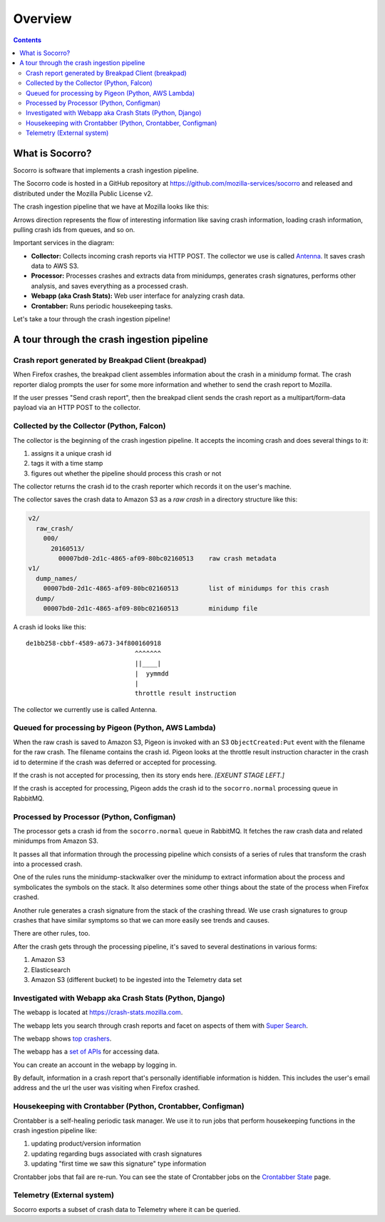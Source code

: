 ========
Overview
========

.. contents::


What is Socorro?
================

Socorro is software that implements a crash ingestion pipeline.

The Socorro code is hosted in a GitHub repository at
`<https://github.com/mozilla-services/socorro>`_ and released and distributed
under the Mozilla Public License v2.

The crash ingestion pipeline that we have at Mozilla looks like this:

.. graphviz::

   digraph G {
      rankdir=LR;
      splines=lines;

      subgraph coll {
         rank=same;

         client [shape=box3d, label="firefox"];
         collector [shape=rect, label="collector"];
      }

      subgraph stores {
         rank=same;

         s3raw [shape=tab, label="S3 (Raw)", style=filled, fillcolor=gray];
         pigeon [shape=cds, label="Pigeon"];
         rabbitmq [shape=tab, label="RabbitMQ", style=filled, fillcolor=gray];
      }

      processor [shape=rect, label="processor"];

      subgraph stores2 {
         rank=same;

         postgres [shape=tab, label="Postgres", style=filled, fillcolor=gray];
         elasticsearch [shape=tab, label="Elasticsearch", style=filled, fillcolor=gray];
         s3telemetry [shape=tab, label="S3 (Telemetry)", style=filled, fillcolor=gray];
         s3processed [shape=tab, label="S3 (Processed)", style=filled, fillcolor=gray];
      }

      subgraph processing {
         rank=same;

         crontabber [shape=rect, label="crontabber"];
         webapp [shape=rect, label="webapp"];
         telemetry [shape=rect, label="telemetry"];
      }


      pigeon -> rabbitmq [label="crash id"];
      s3raw -> pigeon [label="S3 CreateObject:Put"];

      client -> collector [label="HTTP"];
      collector -> s3raw [label="save raw"];

      rabbitmq -> processor [label="crash id"];
      s3raw -> processor [label="load raw"];
      processor -> { s3processed, elasticsearch, s3telemetry } [label="save processed"];

      postgres -> webapp;
      webapp -> postgres;
      s3raw -> webapp [label="load raw"];
      s3processed -> webapp [label="load processed"];
      elasticsearch -> webapp;

      postgres -> crontabber;
      crontabber -> postgres;
      elasticsearch -> crontabber;

      s3telemetry -> telemetry [label="telemetry ingestion"];

      { rank=min; client; }
   }


Arrows direction represents the flow of interesting information like saving
crash information, loading crash information, pulling crash ids from queues, and
so on.

Important services in the diagram:

* **Collector:** Collects incoming crash reports via HTTP POST. The collector
  we use is called `Antenna <https://antenna.readthedocs.io/>`_. It saves
  crash data to AWS S3.

* **Processor:** Processes crashes and extracts data from minidumps, generates
  crash signatures, performs other analysis, and saves everything as a processed
  crash.

* **Webapp (aka Crash Stats):** Web user interface for analyzing crash data.

* **Crontabber:** Runs periodic housekeeping tasks.


Let's take a tour through the crash ingestion pipeline!


A tour through the crash ingestion pipeline
===========================================

Crash report generated by Breakpad Client (breakpad)
----------------------------------------------------

When Firefox crashes, the breakpad client assembles information about the crash
in a minidump format. The crash reporter dialog prompts the user for some more
information and whether to send the crash report to Mozilla.

If the user presses "Send crash report", then the breakpad client sends the
crash report as a multipart/form-data payload via an HTTP POST to the collector.

.. seealso::

   **Breakpad overview**
     https://chromium.googlesource.com/breakpad/breakpad/+/master/docs/getting_started_with_breakpad.md

   **Firefox-specific breakpad documentation**
     https://antenna.readthedocs.io/en/latest/breakpad_reporting.html


Collected by the Collector (Python, Falcon)
-------------------------------------------

The collector is the beginning of the crash ingestion pipeline. It accepts the
incoming crash and does several things to it:

1. assigns it a unique crash id
2. tags it with a time stamp
3. figures out whether the pipeline should process this crash or not

The collector returns the crash id to the crash reporter which records it on
the user's machine.

The collector saves the crash data to Amazon S3 as a *raw crash* in a directory
structure like this:

.. code-block:: text

   v2/
     raw_crash/
       000/
         20160513/
           00007bd0-2d1c-4865-af09-80bc02160513    raw crash metadata
   v1/
     dump_names/
       00007bd0-2d1c-4865-af09-80bc02160513        list of minidumps for this crash
     dump/
       00007bd0-2d1c-4865-af09-80bc02160513        minidump file


A crash id looks like this::

  de1bb258-cbbf-4589-a673-34f800160918
                               ^^^^^^^
                               ||____|
                               |  yymmdd
                               |
                               throttle result instruction


The collector we currently use is called Antenna.


.. seealso::

   **Code**
     https://github.com/mozilla-services/antenna

   **Documentation**
     https://antenna.readthedocs.io/

   **Crash ids specification**
     https://antenna.readthedocs.io/en/latest/spec_v1.html#crash-ids

   **Socorro collector documentation**
    :ref:`collector-chapter`


Queued for processing by Pigeon (Python, AWS Lambda)
----------------------------------------------------

When the raw crash is saved to Amazon S3, Pigeon is invoked with an S3
``ObjectCreated:Put`` event with the filename for the raw crash. The filename
contains the crash id. Pigeon looks at the throttle result instruction character
in the crash id to determine if the crash was deferred or accepted for
processing.

If the crash is not accepted for processing, then its story ends here. *[EXEUNT
STAGE LEFT.]*

If the crash is accepted for processing, Pigeon adds the crash id to the
``socorro.normal`` processing queue in RabbitMQ.


.. seealso::

   **Code**
     https://github.com/mozilla-services/socorro-pigeon

   **Documentation**
     https://github.com/mozilla-services/socorro-pigeon/blob/master/README.rst


Processed by Processor (Python, Configman)
------------------------------------------

The processor gets a crash id from the ``socorro.normal`` queue in RabbitMQ.
It fetches the raw crash data and related minidumps from Amazon S3.

It passes all that information through the processing pipeline which consists of
a series of rules that transform the crash into a processed crash.

One of the rules runs the minidump-stackwalker over the minidump to extract
information about the process and symbolicates the symbols on the stack. It also
determines some other things about the state of the process when Firefox
crashed.

Another rule generates a crash signature from the stack of the crashing thread.
We use crash signatures to group crashes that have similar symptoms so that we
can more easily see trends and causes.

There are other rules, too.

After the crash gets through the processing pipeline, it's saved to several
destinations in various forms:

1. Amazon S3
2. Elasticsearch
3. Amazon S3 (different bucket) to be ingested into the Telemetry data set

.. seealso::

   **Code**
     https://github.com/mozilla-services/socorro

   **Documentation**
     https://socorro.readthedocs.io/

   **Stack walking**
     https://chromium.googlesource.com/breakpad/breakpad/+/master/docs/stack_walking.md

   **Symbols files format**
     https://chromium.googlesource.com/breakpad/breakpad/+/master/docs/symbol_files.md

   **Mozilla symbols server**
     https://tecken.readthedocs.io/

   **Socorro processor documentation**
    :ref:`processor-chapter`


Investigated with Webapp aka Crash Stats (Python, Django)
---------------------------------------------------------

The webapp is located at `<https://crash-stats.mozilla.com>`_.

The webapp lets you search through crash reports and facet on aspects of them
with `Super Search
<https://crash-stats.mozilla.com/search/?product=Firefox&_dont_run=1>`_.

The webapp shows `top crashers
<https://crash-stats.mozilla.com/topcrashers/?product=Firefox>`_.

The webapp has a `set of APIs <https://crash-stats.mozilla.com/api/>`_ for
accessing data.

You can create an account in the webapp by logging in.

By default, information in a crash report that's personally identifiable
information is hidden. This includes the user's email address and the url the
user was visiting when Firefox crashed.


.. seealso::

   **Code**
     https://github.com/mozilla-services/socorro

   **Documentation**
     https://socorro.readthedocs.io/

   **Crash Stats user documentation**
     https://crash-stats.mozilla.com/documentation/

   **Crash Stats Super search**
     https://crash-stats.mozilla.com/search/?product=&_dont_run=1

   **Crash Stats APIs**
     https://crash-stats.mozilla.com/api/

   **Privacy policy**
     https://www.mozilla.org/en-US/privacy/websites/

   **Socorro webapp documentation**
     :ref:`webapp-chapter`


Housekeeping with Crontabber (Python, Crontabber, Configman)
------------------------------------------------------------

Crontabber is a self-healing periodic task manager. We use it to run jobs that
perform housekeeping functions in the crash ingestion pipeline like:

1. updating product/version information
2. updating regarding bugs associated with crash signatures
3. updating "first time we saw this signature" type information

Crontabber jobs that fail are re-run. You can see the state of Crontabber jobs
on the `Crontabber State <https://crash-stats.mozilla.com/crontabber-state/>`_
page.

.. seealso::

   **Code (Jobs)**
     https://github.com/mozilla-services/socorro

   **Documentation (Jobs)**
     https://socorro.readthedocs.io/

   **Code (Crontabber)**
     https://github.com/mozilla/crontabber

   **Documentation (Crontabber)**
     https://crontabber.readthedocs.io/

   **Crontabber state**
     https://crash-stats.mozilla.com/crontabber-state/

   **Socorro crontabber documentation**
     :ref:`crontabber-chapter`


Telemetry (External system)
---------------------------

Socorro exports a subset of crash data to Telemetry where it can be queried.

.. seealso::

   **Telemetry docs**
     https://docs-origin.telemetry.mozilla.org/
